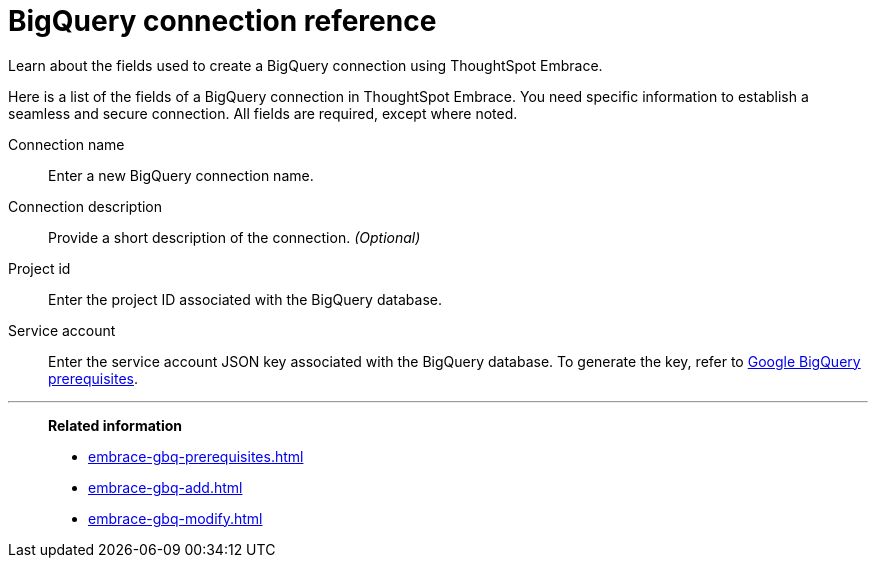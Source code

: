 = BigQuery connection reference
:experimental:
:last_updated: 03/25/2021
:page-aliases: /data-integrate/embrace/embrace-gbq-reference.adoc

Learn about the fields used to create a BigQuery connection using ThoughtSpot Embrace.

Here is a list of the fields of a BigQuery connection in ThoughtSpot Embrace.
You need specific information to establish a seamless and secure connection.
All fields are required, except where noted.
[#embrace-gbq-ref-connection-name]
Connection name:: Enter a new BigQuery connection name.
[#embrace-gbq-ref-connection-description]
Connection description::
Provide a short description of the connection.
_(Optional)_
[#embrace-gbq-ref-project-id]
Project id::  Enter the project ID associated with the BigQuery database.
[#embrace-gbq-ref-service-account]
Service account::  Enter the service account JSON key associated with the BigQuery database. To generate the key, refer to xref:embrace-gbq-prerequisites.adoc#service-account[Google BigQuery prerequisites].

'''
> **Related information**
>
> * xref:embrace-gbq-prerequisites.adoc[]
> * xref:embrace-gbq-add.adoc[]
> * xref:embrace-gbq-modify.adoc[]